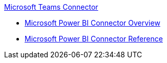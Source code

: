 .xref:index.adoc[Microsoft Teams Connector]
* xref:index.adoc[Microsoft Power BI Connector Overview]
* xref:microsoft-power-bi-connector-reference.adoc[Microsoft Power BI Connector Reference]

